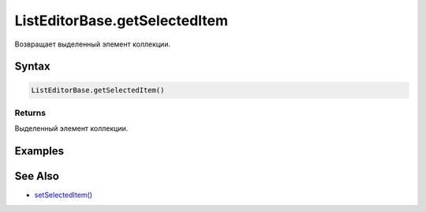 ListEditorBase.getSelectedItem
==============================

Возвращает выделенный элемент коллекции.

Syntax
------

.. code:: js

    ListEditorBase.getSelectedItem()

Returns
~~~~~~~

Выделенный элемент коллекции.

Examples
--------

See Also
--------

-  `setSelectedItem() <../ListEditorBase.setSelectedItem.html>`__
